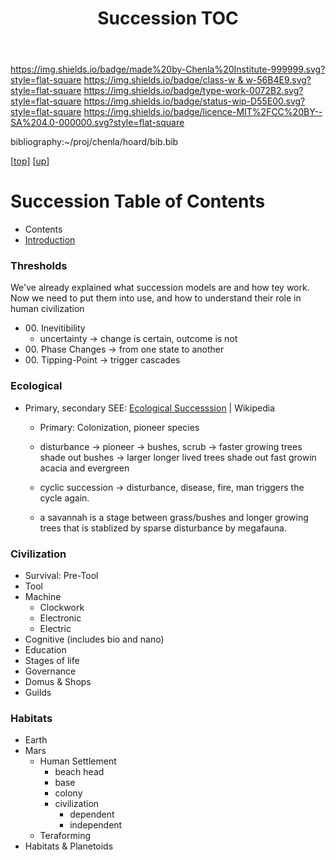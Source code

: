 #   -*- mode: org; fill-column: 60 -*-

#+TITLE: Succession TOC
#+STARTUP: showall
#+TOC: headlines 4
#+PROPERTY: filename

[[https://img.shields.io/badge/made%20by-Chenla%20Institute-999999.svg?style=flat-square]] 
[[https://img.shields.io/badge/class-w & w-56B4E9.svg?style=flat-square]]
[[https://img.shields.io/badge/type-work-0072B2.svg?style=flat-square]]
[[https://img.shields.io/badge/status-wip-D55E00.svg?style=flat-square]]
[[https://img.shields.io/badge/licence-MIT%2FCC%20BY--SA%204.0-000000.svg?style=flat-square]]

bibliography:~/proj/chenla/hoard/bib.bib

[[[../../index.org][top]]] [[[../index.org][up]]]

* Succession Table of Contents
:PROPERTIES:
:CUSTOM_ID:
:Name:     /home/deerpig/proj/chenla/warp/03/24/index.org
:Created:  2018-04-17T12:28@Prek Leap (11.642600N-104.919210W)
:ID:       12b23860-380a-454a-bd52-51068e214e20
:VER:      577214948.262552646
:GEO:      48P-491193-1287029-15
:BXID:     proj:HJY2-4437
:Class:    primer
:Type:     work
:Status:   wip
:Licence:  MIT/CC BY-SA 4.0
:END:

  - Contents
  - [[./intro.org][Introduction]]

*** Thresholds
We've already explained what succession models are and how
tey work.  Now we need to put them into use, and how to
understand their role in human civilization

 - 00. Inevitibility
   - uncertainty -> change is certain, outcome is not
 - 00. Phase Changes  -> from one state to another
 - 00. Tipping-Point -> trigger cascades
*** Ecological
 - Primary, secondary
   SEE:  [[https://en.wikipedia.org/wiki/Ecological_succession#cite_note-southshorejournal.org-3][Ecological Successsion]] | Wikipedia
   - Primary: Colonization, pioneer species
   - disturbance -> pioneer -> bushes, scrub -> faster
     growing trees shade out bushes -> larger longer
     lived trees shade out fast growin acacia and
     evergreen
   - cyclic succession -> disturbance, disease, fire, man
     triggers the cycle again.

   - a savannah is a stage between grass/bushes and
     longer growing trees that is stablized by sparse
     disturbance by megafauna.
*** Civilization
  - Survival: Pre-Tool
  - Tool
  - Machine
    - Clockwork
    - Electronic
    - Electric
  - Cognitive (includes bio and nano)  
  - Education
  - Stages of life
  - Governance
  - Domus & Shops
  - Guilds
*** Habitats
  - Earth
  - Mars
    - Human Settlement
      - beach head
      - base
      - colony
      - civilization
        - dependent
        - independent
    - Teraforming 
  - Habitats & Planetoids

